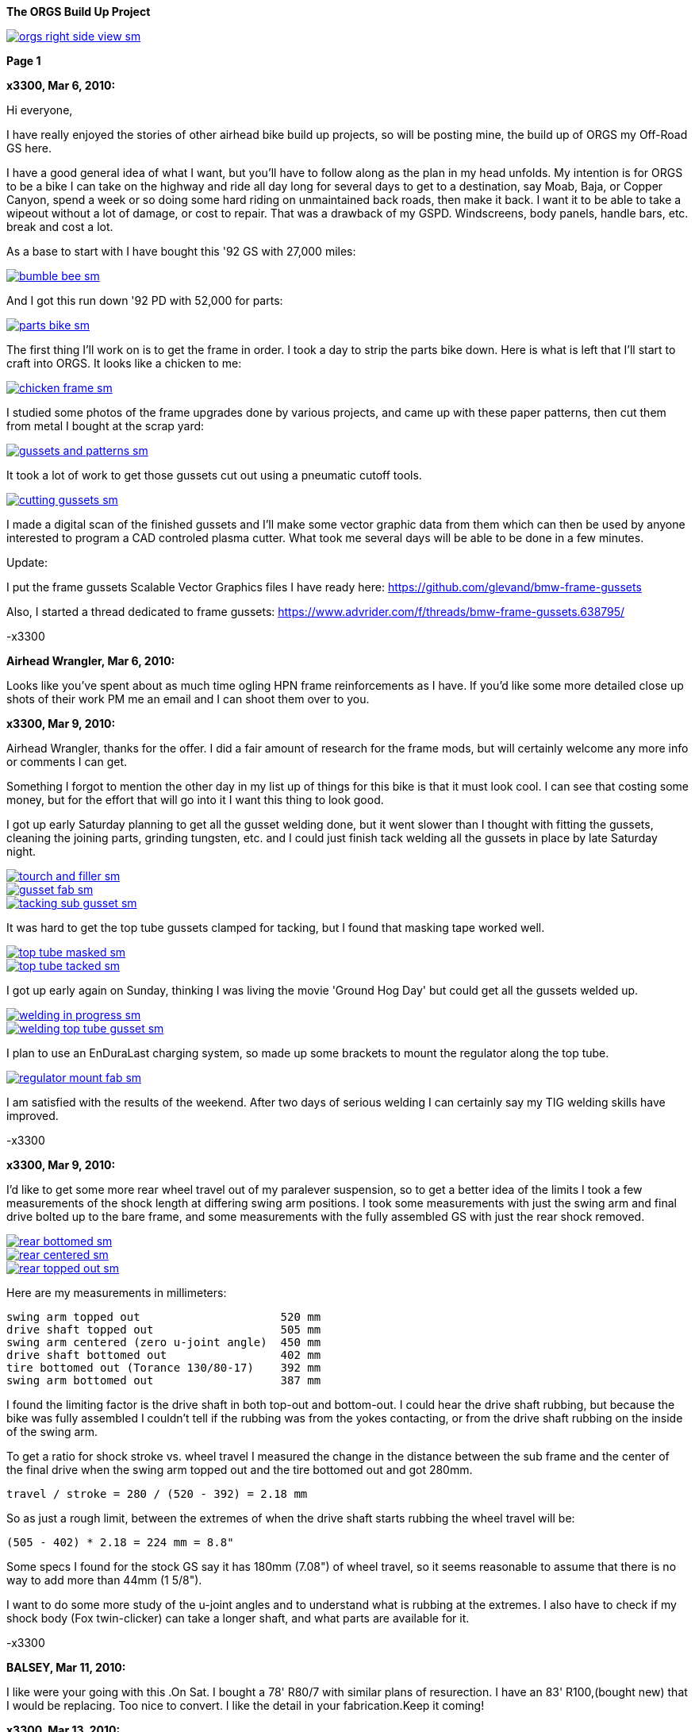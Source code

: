 :url-fdl: https://github.com/glevand/orgs-build-up/blob/master/fabricators-design-license.txt

:url-bmw-frame-gussets: https://www.advrider.com/f/threads/bmw-frame-gussets.638795/
:url-frame-gussets-svg: https://github.com/glevand/bmw-frame-gussets

:url-orgs-content: https://github.com/glevand/orgs-build-up/blob/master/content

:imagesdir: content

:linkattrs:

:notitle:
:nofooter:

= ORGS Build Up - Page 1

[big]*The ORGS Build Up Project*

image::orgs-right-side-view-sm.jpg[link={imagesdir}/orgs-right-side-view.jpg,window=_blank]

[big]*Page 1*

*x3300, Mar 6, 2010:*

Hi everyone,

I have really enjoyed the stories of other airhead bike build up projects, so will be posting mine, the build up of ORGS my Off-Road GS here.

I have a good general idea of what I want, but you'll have to follow along as the plan in my head unfolds. My intention is for ORGS to be a bike I can take on the highway and ride all day long for several days to get to a destination, say Moab, Baja, or Copper Canyon, spend a week or so doing some hard riding on unmaintained back roads, then make it back. I want it to be able to take a wipeout without a lot of damage, or cost to repair. That was a drawback of my GSPD. Windscreens, body panels, handle bars, etc. break and cost a lot.

As a base to start with I have bought this '92 GS with 27,000 miles:

image::01-orgs-build-up/bumble-bee-sm.jpg[link={imagesdir}/01-orgs-build-up/bumble-bee.jpg,window=_blank]

And I got this run down '92 PD with 52,000 for parts:

image::01-orgs-build-up/parts-bike-sm.jpg[link={imagesdir}/01-orgs-build-up/parts-bike.jpg,window=_blank]

The first thing I'll work on is to get the frame in order. I took a day to strip the parts bike down. Here is what is left that I'll start to craft into ORGS. It looks like a chicken to me:

image::01-orgs-build-up/chicken-frame-sm.jpg[link={imagesdir}/01-orgs-build-up/chicken-frame.jpg,window=_blank]

I studied some photos of the frame upgrades done by various projects, and came up with these paper patterns, then cut them from metal I bought at the scrap yard:

image::01-orgs-build-up/gussets-and-patterns-sm.jpg[link={imagesdir}/01-orgs-build-up/gussets-and-patterns.jpg,window=_blank]

It took a lot of work to get those gussets cut out using a pneumatic cutoff tools.

image::01-orgs-build-up/cutting-gussets-sm.jpg[link={imagesdir}/01-orgs-build-up/cutting-gussets.jpg,window=_blank]

I made a digital scan of the finished gussets and I'll make some vector graphic data from them which can then be used by anyone interested to program a CAD controled plasma cutter. What took me several days will be able to be done in a few minutes.

Update:

I put the frame gussets Scalable Vector Graphics files I have ready here: {url-frame-gussets-svg}[{url-frame-gussets-svg}]

Also, I started a thread dedicated to frame gussets: {url-bmw-frame-gussets}[{url-bmw-frame-gussets}]

-x3300

*Airhead Wrangler, Mar 6, 2010:*

Looks like you've spent about as much time ogling HPN frame reinforcements as I have. If you'd like some more detailed close up shots of their work PM me an email and I can shoot them over to you.

*x3300, Mar 9, 2010:*

Airhead Wrangler, thanks for the offer. I did a fair amount of research for the frame mods, but will certainly welcome any more info or comments I can get.

Something I forgot to mention the other day in my list up of things for this bike is that it must look cool. I can see that costing some money, but for the effort that will go into it I want this thing to look good.

I got up early Saturday planning to get all the gusset welding done, but it went slower than I thought with fitting the gussets, cleaning the joining parts, grinding tungsten, etc. and I could just finish tack welding all the gussets in place by late Saturday night.

image::02-frame-welding/tourch-and-filler-sm.jpg[link={imagesdir}/02-frame-welding/tourch-and-filler.jpg,window=_blank]

image::02-frame-welding/gusset-fab-sm.jpg[link={imagesdir}/02-frame-welding/gusset-fab.jpg,window=_blank]

image::02-frame-welding/tacking-sub-gusset-sm.jpg[link={imagesdir}/02-frame-welding/tacking-sub-gusset.jpg,window=_blank]

It was hard to get the top tube gussets clamped for tacking, but I found that masking tape worked well.

image::02-frame-welding/top-tube-masked-sm.jpg[link={imagesdir}/02-frame-welding/top-tube-masked.jpg,window=_blank]

image::02-frame-welding/top-tube-tacked-sm.jpg[link={imagesdir}/02-frame-welding/top-tube-tacked.jpg,window=_blank]

I got up early again on Sunday, thinking I was living the movie 'Ground Hog Day' but could get all the gussets welded up.

image::02-frame-welding/welding-in-progress-sm.jpg[link={imagesdir}/02-frame-welding/welding-in-progress.jpg,window=_blank]

image::02-frame-welding/welding-top-tube-gusset-sm.jpg[link={imagesdir}/02-frame-welding/welding-top-tube-gusset.jpg,window=_blank]

I plan to use an EnDuraLast charging system, so made up some brackets to mount the regulator along the top tube.

image::02-frame-welding/regulator-mount-fab-sm.jpg[link={imagesdir}/02-frame-welding/regulator-mount-fab.jpg,window=_blank]

I am satisfied with the results of the weekend. After two days of serious welding I can certainly say my TIG welding skills have improved.

-x3300

*x3300, Mar 9, 2010:*

I'd like to get some more rear wheel travel out of my paralever suspension, so to get a better idea of the limits I took a few measurements of the shock length at differing swing arm positions. I took some measurements with just the swing arm and final drive bolted up to the bare frame, and some measurements with the fully assembled GS with just the rear shock removed.

image::03-rear-suspension-study/rear-bottomed-sm.jpg[link={imagesdir}/03-rear-suspension-study/rear-bottomed.jpg,window=_blank]

image::03-rear-suspension-study/rear-centered-sm.jpg[link={imagesdir}/03-rear-suspension-study/rear-centered.jpg,window=_blank]

image::03-rear-suspension-study/rear-topped-out-sm.jpg[link={imagesdir}/03-rear-suspension-study/rear-topped-out.jpg,window=_blank]

Here are my measurements in millimeters:

  swing arm topped out                     520 mm
  drive shaft topped out                   505 mm
  swing arm centered (zero u-joint angle)  450 mm
  drive shaft bottomed out                 402 mm
  tire bottomed out (Torance 130/80-17)    392 mm
  swing arm bottomed out                   387 mm 

I found the limiting factor is the drive shaft in both top-out and bottom-out. I could hear the drive shaft rubbing, but because the bike was fully assembled I couldn't tell if the rubbing was from the yokes contacting, or from the drive shaft rubbing on the inside of the swing arm.

To get a ratio for shock stroke vs. wheel travel I measured the change in the distance between the sub frame and the center of the final drive when the swing arm topped out and the tire bottomed out and got 280mm.

 travel / stroke = 280 / (520 - 392) = 2.18 mm

So as just a rough limit, between the extremes of when the drive shaft starts rubbing the wheel travel will be:

  (505 - 402) * 2.18 = 224 mm = 8.8"

Some specs I found for the stock GS say it has 180mm (7.08") of wheel travel, so it seems reasonable to assume that there is no way to add more than 44mm (1 5/8").

I want to do some more study of the u-joint angles and to understand what is rubbing at the extremes. I also have to check if my shock body (Fox twin-clicker) can take a longer shaft, and what parts are available for it.

-x3300

*BALSEY, Mar 11, 2010:*

I like were your going with this .On Sat. I bought a 78' R80/7 with similar plans of resurection. I have an 83' R100,(bought new) that I would be replacing. Too nice to convert. I like the detail in your fabrication.Keep it coming!

*x3300, Mar 13, 2010:*

Thanks for the encouragement BALSEY, I'm glad someone can appreciate my efforts.

During the week I did some cleanup on the frame. As far as I know, dirt bikes don't have passenger foot pegs, and I think this thing really looks out of place, so off it went.

image::04-frame-cleanup/passenger-gone-sm.jpg[link={imagesdir}/04-frame-cleanup/passenger-gone.jpg,window=_blank]

I'll make a custom fork lock. I'm thinking something like the old Harleys had that used a padlock, but using a brake disk lock. Anyway, for now I got rid of that thing also since it doesn't fit into my plan.

image::04-frame-cleanup/fork-lock-gone-sm.jpg[link={imagesdir}/04-frame-cleanup/fork-lock-gone.jpg,window=_blank]

To make room for the EnDuraLast voltage regulator on the top tube I cut off the existing bracket that the starter, horn, and load shedding relays mount to. I made up a new relay bracket from a piece of 7/8" square tube stock that I cut length-wise. This photo shows how I set the voltage regulator mounts and the relay mount.

image::04-frame-cleanup/relay-mount-sm.jpg[link={imagesdir}/04-frame-cleanup/relay-mount.jpg,window=_blank]

Just as a preview of things to come, a package arrived this week with this very cool thing inside. I put it up on the shelf for later. I'll need to make a rear mount for it, as the original mount won't fit with the rear top tube gussets I added to the frame.

image::04-frame-cleanup/r65-tank-preview-sm.jpg[link={imagesdir}/04-frame-cleanup/r65-tank-preview.jpg,window=_blank]

-x3300

*Stagehand, Mar 13, 2010:*

I love your work. I would only take issue with the assertion that a GSPD cant take hits without expensive damage. A few good tumbles gets rid of all the weak parts and after that you have to grind shit off to remove it

Other than that, I cant wait to see where you go with this.

You going to keep the stock front end?

You really gonna make that poor paralever go another inch? you sadist!

*Airhead Wrangler, Mar 13, 2010:*

Stagehand said:

''_I would only take issue with the assertion that a GSPD cant take hits without expensive damage._''

Well, compared to a proper aircooled dirtbike, it can't. My definition of a dirtbike is that you can dump it several times per day of riding without anything more than a few scrapes and scratches. GSPDs and any other beemer are heavy enough that when they get dumped, parts either come off or get bent, cracked or otherwise mangled.

This begs the question: what do you have planned for protecting the cylinders? Anything more substantial than the stock bars?

*charliemik, Mar 13, 2010:*

I'm gonna enjoy this. I always wanted to do this to an airhead. I think there's a lot of room for creative improvement.

*x3300, Mar 13, 2010:*

I've done another creative improvement over the last few days. I wanted to lower the pegs and move them back some so I made up these brackets that weld to the bottom of the existing foot peg brackets.

image::05-foot-pegs/foot-peg-fab-sm.jpg[link={imagesdir}/05-foot-pegs/foot-peg-fab.jpg,window=_blank]

Because of the brake pedal just below the right foot peg there was a limit to how far down and back I could go. I think to do any more than what I have done would need to have a bolt-on foot peg bracket which could then be removed to service the brake pedal. As it is, I needed to grind back some of the existing brake pedal bracket to allow the brake pedal to drop down (rotate more) to clear the new foot peg bracket. I also needed to grind the brake pedal dirt guard to make clearance for the new bracket. Both these mods can be seen in this photo.

image::05-foot-pegs/brake-pedal-removal-sm.jpg[link={imagesdir}/05-foot-pegs/brake-pedal-removal.jpg,window=_blank]

The left bracket was relatively easy compared with the right. Here are the finished mounts.

image::05-foot-pegs/left-peg-done-sm.jpg[link={imagesdir}/05-foot-pegs/left-peg-done.jpg,window=_blank]

image::05-foot-pegs/right-peg-done-sm.jpg[link={imagesdir}/05-foot-pegs/right-peg-done.jpg,window=_blank]

-x3300

*Zebedee, Mar 14, 2010:*

Nice work so far X

*x3300, Mar 20, 2010:*

Airhead Wrangler, I'm thinking to make some custom crash bars. I'll relocate the oil cooler and side stand, so that will simplify the design. I'll most likely just put some stock ones on there at first until I get the custom ones made up.

Stagehand, those stock GS forks were out of date even when the bike was new...

I did a lot of minor things since the last post, but only a few worthy of a writeup. To mount the R65 tank I needed to weld the front tank mount back on the down tubes, but it needed to be positioned a little higher since the frame gusset was in the way. I used a bubble level to get it positioned for welding.

image::06-naval-jelly/bmw-tank-mount-setup-sm.jpg[link={imagesdir}/06-naval-jelly/bmw-tank-mount-setup.jpg,window=_blank]

image::06-naval-jelly/bmw-tank-mount-sm.jpg[link={imagesdir}/06-naval-jelly/bmw-tank-mount.jpg,window=_blank]

The parts bike that the frame came from had sat in a garage near the coast for a few years and had a lot of rusting. I went over the frame with a wire wheel mounted in an electric drill, then with a few applications of Naval Jelly. In general, I was happy with the result.

image::06-naval-jelly/naval-jelly-sm.jpg[link={imagesdir}/06-naval-jelly/naval-jelly.jpg,window=_blank]

-x3300

*x3300, Mar 27, 2010:*

In my last post I mentioned I'd been working on a lot of minor things, and now they've added up to be something to report. Whenever I went down to Baja I always had some envy of those dirt bikes. I tried, but just couldn't keep up. They had such nice suspensions compared to the GS.

Some time ago I got these CRF250R forks off ebay.

image::07-steering-tube/fork-sm.jpg[link={imagesdir}/07-steering-tube/fork.jpg,window=_blank]

All the CRFs, 125, 250 and 450, use the same fork with minor changes in spring rate and valving.

Here is what I found when I compared the GS to the CRF:

                  R100GS    CRF250R   Difference
  wheel base      1513 mm   1477 mm   -36 mm
  steering stops  90 deg    90 deg    0
  bearing         28x52x16  30x51x15  -
  tube length     168 mm    192 mm    +24 mm
  rake            28.0 deg  27.5 deg  -0.5 deg
  trail           100 mm    125 mm    +25 mm
  triple offset   37.5 mm   24.0 mm   -13.5 mm
  fork lead       38.0 mm   32.0 mm   -6.0 mm
  total offset    75.5 mm   56.0 mm   -19.5 mm

In the table, total offset = triple offset + fork lead, which is the distance the wheel's center is from the steering axis.

Here is my first attempt at adapting the CRF forks on another bike.

image::07-steering-tube/first-long-tube-sm.jpg[link={imagesdir}/07-steering-tube/first-long-tube.jpg,window=_blank]

I just added on another 25mm to the top of the steering tube and fitted some 30x52x16 bearings. It was a relatively simple mod, and it worked out OK, but there were several problems with it.

Because of the shorter offset and the higher front end the trail was jacked way out. It carved around turns and was really stable on the highway, and I found I really didn't need a steering stabilizer. It seemed tiring to ride through tight twisty stuff though, and was also hard to turn when stopped with a lot of weight on the bike.

Another big problem was the loss of steering angle. The lower triple would hit the frame at the down tube gussets. I really missed those extra few degrees. It was very hard to do slow technical riding. When you need to turn into the falling bike to keep it up. There was just no way... I've seen some similar adaptations that put a spacer between the lower bearing and the lower triple clamp. That would allow more steering angle, but would raise up the front end.

Anyway, my list for ORGS was:

  90 degree stop to stop steering angle
  About 110 mm trail
  Minimize ride hight

The solution I came up with this time was to fit another steering tube that would mount the CRF triple just ahead of the original steering tube, a pretty radical mod.

I found a hydraulic cylinder tube and a chunk of 2.5" round stock at the scrap yard that I though wold work. The OD of the hydraulic cylinder tube measured 65.0 mm. Here is the plan for the tube ends that would take the CRF's 30x51x15 bearings.

image::07-steering-tube/steering-tube-plan-sm.jpg[link={imagesdir}/07-steering-tube/steering-tube-plan.jpg,window=_blank]

And here is the hydraulic cylinder tube, and the finished tub ends.

image::07-steering-tube/tube-ends-machined-sm.jpg[link={imagesdir}/07-steering-tube/tube-ends-machined.jpg,window=_blank]

To fit the tube length I just assembled the bearings and tube ends in the triple clamp and marked off how long I needed it.

image::07-steering-tube/fitting-tube-length-sm.jpg[link={imagesdir}/07-steering-tube/fitting-tube-length.jpg,window=_blank]

Here is the finished head assembly. You can see here where I had filed grooves in the lower triple clamp to get more steering angle clearance on the old bike.

image::07-steering-tube/head-assembled-sm.jpg[link={imagesdir}/07-steering-tube/head-assembled.jpg,window=_blank]

Based on measurements and trial fittings I figured I needed to set the bottom of the new tube about 40 mm in front of the original tube to give me enough clearance between the lower triple and the frame down tubes to get the 90 degrees of turning I wanted. The original steering tube diameter is 60 mm, and the new tube 65 mm, so if the new tube goes 40 mm in front of it I would need to cut the old tube where the new and old tubes intersect, then weld on the new tube.

But wait, I also needed to set the new steering tube at a steeper angle than the original to get the reduced trail I wanted. I did a some calculations based on the geometry of the two bikes and found I needed to cut about 6 mm less off the top of the old tube than at the bottom of it.

Now the new tube is a perfect cylinder, but the old tube has a reduced center section, a complicated intersection to figure out... I only had one chance to do the cut, so I wanted to be pretty sure it would be right. I figured I'd better have a pretty good handle on that intersection before cutting. I used a graphical geometric calculation to get the four intersection points of the very top of the tube, the top and bottom of the reduced section, and the very bottom of the tube.

image::07-steering-tube/tube-calculations-sm.jpg[link={imagesdir}/07-steering-tube/tube-calculations.jpg,window=_blank]

Being a bit nervous, I made a trial cut and checked the fitting.

image::07-steering-tube/trial-cut-sm.jpg[link={imagesdir}/07-steering-tube/trial-cut.jpg,window=_blank]

Then I transfered the intersection points to the tube then sketched in the rest of the cut.

image::07-steering-tube/cut-markup-sm.jpg[link={imagesdir}/07-steering-tube/cut-markup.jpg,window=_blank]

Then did the final cut.

image::07-steering-tube/cut-tube-sm.jpg[link={imagesdir}/07-steering-tube/cut-tube.jpg,window=_blank]

image::07-steering-tube/cut-outs-sm.jpg[link={imagesdir}/07-steering-tube/cut-outs.jpg,window=_blank]

I put the swing arm and rear wheel on the bike to use as a baseline to align the new steering tube, then ground the sides of the cutout with an air grinder until the two pieces mated up and the new tube was aligned with the rear wheel.

image::07-steering-tube/rear-marker-sm.jpg[link={imagesdir}/07-steering-tube/rear-marker.jpg,window=_blank]

image::07-steering-tube/tube-alignment-sm.jpg[link={imagesdir}/07-steering-tube/tube-alignment.jpg,window=_blank]

Then, with the two straight edges aligned I tacked the new tube in place.

image::07-steering-tube/tube-tack-welded-sm.jpg[link={imagesdir}/07-steering-tube/tube-tack-welded.jpg,window=_blank]

After a lot of checking and a break for coffee I welded the new tube on.

image::07-steering-tube/welding-tube-sm.jpg[link={imagesdir}/07-steering-tube/welding-tube.jpg,window=_blank]

To add strength and cover the hole of the old tube I made some gussets from 1/8 stock.

image::gusset-design/steering-tube-gussets-sm.jpg[link={imagesdir}/gusset-design/steering-tube-gussets.jpg,window=_blank]

image::07-steering-tube/tube-top-view-sm.jpg[link={imagesdir}/07-steering-tube/tube-top-view.jpg,window=_blank]

image::07-steering-tube/tacking-top-cover-sm.jpg[link={imagesdir}/07-steering-tube/tacking-top-cover.jpg,window=_blank]

image::07-steering-tube/tube-top-view-with-cover-sm.jpg[link={imagesdir}/07-steering-tube/tube-top-view-with-cover.jpg,window=_blank]

I wanted to mount a Scotts steering damper (http://www.scottsperformance.com), and the stock CRF triple just doesn't look very cool, so I bought an Applied Racing Stabilizer-Ready triple clamp (http://www.appliedrace.com) that had the same offset of 24 mm as the stock CRF.

image::07-steering-tube/triple-clamp-sm.jpg[link={imagesdir}/07-steering-tube/triple-clamp.jpg,window=_blank]

To fabricate a tower for the damper I got a 3/8-16 brass screw, coupler and jam nut. I cut the head off the screw and filed the sides down until the screw just fit into the slot of the damper arm.

image::07-steering-tube/tower-parts-sm.jpg[link={imagesdir}/07-steering-tube/tower-parts.jpg,window=_blank]

I welded the coupler to a bracket made from 1/8 flat stock, then welded that to the top cover. I needed to chase the coupler threads with a tap after welding it.

image::07-steering-tube/tower-done-sm.jpg[link={imagesdir}/07-steering-tube/tower-done.jpg,window=_blank]

image::07-steering-tube/tower-rear-view-sm.jpg[link={imagesdir}/07-steering-tube/tower-rear-view.jpg,window=_blank]

This shows the steering angle is close to 45 degrees. The limit is in the damper, not the steering stop.

image::07-steering-tube/max-turn-sm.jpg[link={imagesdir}/07-steering-tube/max-turn.jpg,window=_blank]

I'll need to weld some small shims to the frame so the steering stop will hit it before the damper reaches its limit.

image::07-steering-tube/steering-stop-sm.jpg[link={imagesdir}/07-steering-tube/steering-stop.jpg,window=_blank]

image::07-steering-tube/steering-stop-detail-sm.jpg[link={imagesdir}/07-steering-tube/steering-stop-detail.jpg,window=_blank]

It was a big mod, but I am very satisfied with the result. This photo just doesn't present what it looks like, it looks really cool in person.

image::07-steering-tube/tube-done-sm.jpg[link={imagesdir}/07-steering-tube/tube-done.jpg,window=_blank]

I'm really wondering how it will ride, and where it will crack if it does.

-x3300

*Airhead Wrangler, Mar 27, 2010:*

Oh man. This is getting savage. Not going to be putting THAT frame back to stock. Nice work.

*Stagehand, Mar 27, 2010:*

Wow :huh :eek1

That is pretty amazing. Savage is an excellent word.

*bgoodsoil, Mar 27, 2010:*

holy crap man. I've seen plenty of fork swaps but nothing like that.

*x3300, Apr 3, 2010:*

Given the will, there is a savage way!

I've been pushing to get all the frame welding done so I can move on to other things. I added two gussets to the shock mount to give it a better connection to the frame.

image::08-fitting-tanks/shock-mount-gusset-sm.jpg[link={imagesdir}/08-fitting-tanks/shock-mount-gusset.jpg,window=_blank]

A big box arrived by air freight from Germany.

image::08-fitting-tanks/big-box-sm.jpg[link={imagesdir}/08-fitting-tanks/big-box.jpg,window=_blank]

image::08-fitting-tanks/big-box-open-sm.jpg[link={imagesdir}/08-fitting-tanks/big-box-open.jpg,window=_blank]

image::08-fitting-tanks/big-box-unwrapped-sm.jpg[link={imagesdir}/08-fitting-tanks/big-box-unwrapped.jpg,window=_blank]

I really liked having the big tank on the PD. I've done 1000 mile days with it where I just needed to fill-up a few times. A big tank is really nice when you go off into the mountains for a day or two and don't need to carry extra cans. I'll have this big tank for trips, and use the R65 tank for local riding.

I got the more expensive nylon tank that can be painted. I figured it would be a better investment, as I can repaint it when it gets scratched-up or when I want to change the color scheme.

image::08-fitting-tanks/big-tank-concept-sm.jpg[link={imagesdir}/08-fitting-tanks/big-tank-concept.jpg,window=_blank]

I made up this pattern in the lower right for the front tank mount bracket.

image::gusset-design/hpn-tank-mount-sm.jpg[link={imagesdir}/gusset-design/hpn-tank-mount.jpg,window=_blank]

I don't have a photo of the unmounted bracket. I fabricated it out of 1/8" flat stock and drilled a big hole in it.

I used a piece of welding rod and a bubble level to align the two brackets on the frame, then tacked the brackets.

image::08-fitting-tanks/big-tank-mount-align-sm.jpg[link={imagesdir}/08-fitting-tanks/big-tank-mount-align.jpg,window=_blank]

image::08-fitting-tanks/big-tank-mount-tacked-sm.jpg[link={imagesdir}/08-fitting-tanks/big-tank-mount-tacked.jpg,window=_blank]

image::08-fitting-tanks/big-tank-mount-welded-sm.jpg[link={imagesdir}/08-fitting-tanks/big-tank-mount-welded.jpg,window=_blank]

The welded brackets look a little flimsy. I'll add another support running from the inside of the down tube to the bracket, but I don't have any stock of that size. I'm thinking 1/8 x 1/2 will work good. Here's how it looks with the tank.

image::08-fitting-tanks/big-tank-mount-done-sm.jpg[link={imagesdir}/08-fitting-tanks/big-tank-mount-done.jpg,window=_blank]

For the rear mount I made up these bungs with a M8 x 1.25 threaded hole.

image::08-fitting-tanks/big-tank-bungs-sm.jpg[link={imagesdir}/08-fitting-tanks/big-tank-bungs.jpg,window=_blank]

I bolted the bungs up to the tank to get the alignment for welding.

As seen in the photo, the tank mounting tangs are not quite even. I thought the reason for the difference was that the two gussets were not aligned, but after welding I checked it and it was the tank. I should have done the check before welding it up. I can fix the tank by shaving some material off the the one side, or gluing a spacer on the other. I can fix the frame by either welding a washer on the low side, or grinding the high side.

image::08-fitting-tanks/bung-setting-sm.jpg[link={imagesdir}/08-fitting-tanks/bung-setting.jpg,window=_blank]

I used some thin sheet aluminum to make a heat shield between the bung and the nylon tank, but the tank got hot enough for the nylon to melt a little when I did the tack weld. After welding up the bung I chased the threads with a tap.

image::08-fitting-tanks/chasing-bung-sm.jpg[link={imagesdir}/08-fitting-tanks/chasing-bung.jpg,window=_blank]

As I mentioned in an earlier post, I got this black R65 tank off ebay. I really like the shape.

image::08-fitting-tanks/r65-tank-sm.jpg[link={imagesdir}/08-fitting-tanks/r65-tank.jpg,window=_blank]

I like the lines of the tank and this GS long seat.

image::08-fitting-tanks/r65-tank-seat-lines-sm.jpg[link={imagesdir}/08-fitting-tanks/r65-tank-seat-lines.jpg,window=_blank]

The R65 tank is longer than the HPN tank so I made up this adapter plate. Whenever I want to use the R65 tank I'll need to bolt on this adapter.

image::08-fitting-tanks/r65-adapter-sm.jpg[link={imagesdir}/08-fitting-tanks/r65-adapter.jpg,window=_blank]

The R65 uses a hanging swing type of mount in the rear, but there was just no way to get that working with this modified GS frame, so I took the old mounting hardware off the tank and made up a new mounting plate from 1/16" flat stock that will bolt to the frame adapter plate. Here I have the new mounting plate clamped to the tank and ready for tack welding.

image::08-fitting-tanks/r65-clamp-up-sm.jpg[link={imagesdir}/08-fitting-tanks/r65-clamp-up.jpg,window=_blank]

Once, when I was a kid, I was working on the tank of my Hodaka Super Rat and the fumes in the tank ignited. It was a minor explosion, but scared the hell out of me. Since then every time I work on a gas tank with heat I do this check.

image::08-fitting-tanks/flame-check-sm.jpg[link={imagesdir}/08-fitting-tanks/flame-check.jpg,window=_blank]

Here's the plate tacked to the back of the tank.

image::08-fitting-tanks/r65-tacked-sm.jpg[link={imagesdir}/08-fitting-tanks/r65-tacked.jpg,window=_blank]

Here is the modified tank bolted to the adapter plate. I just have some spacers that were handy in there to check the fit. I'm thinking to make another smaller set of M6 bungs to weld to the adapter plate.

image::08-fitting-tanks/r65-mounted-sm.jpg[link={imagesdir}/08-fitting-tanks/r65-mounted.jpg,window=_blank]

The fitted R65 tank.

image::08-fitting-tanks/r65-fitted-sm.jpg[link={imagesdir}/08-fitting-tanks/r65-fitted.jpg,window=_blank]

-x3300

*sraber, Apr 3, 2010:*

Damn fine work! and good tank check

*ChromeSux, Apr 3, 2010:*

On the subject of welding gas tanks, a guy i know welds on motorcycle gas tanks quite often, one day while he was doing one i ask him how did he get them clean and free of fumes, he said he did not worry about it, he just emptied the tank and ran a Argonne gas line into the tank while welding and that would prevent any fumes from igniting.

*_NOTICES_*

Copyright 2010, 2011, 2022 x3300

All ORGS design materials are relesed under the {url-fdl}[Fabricators Design License].
